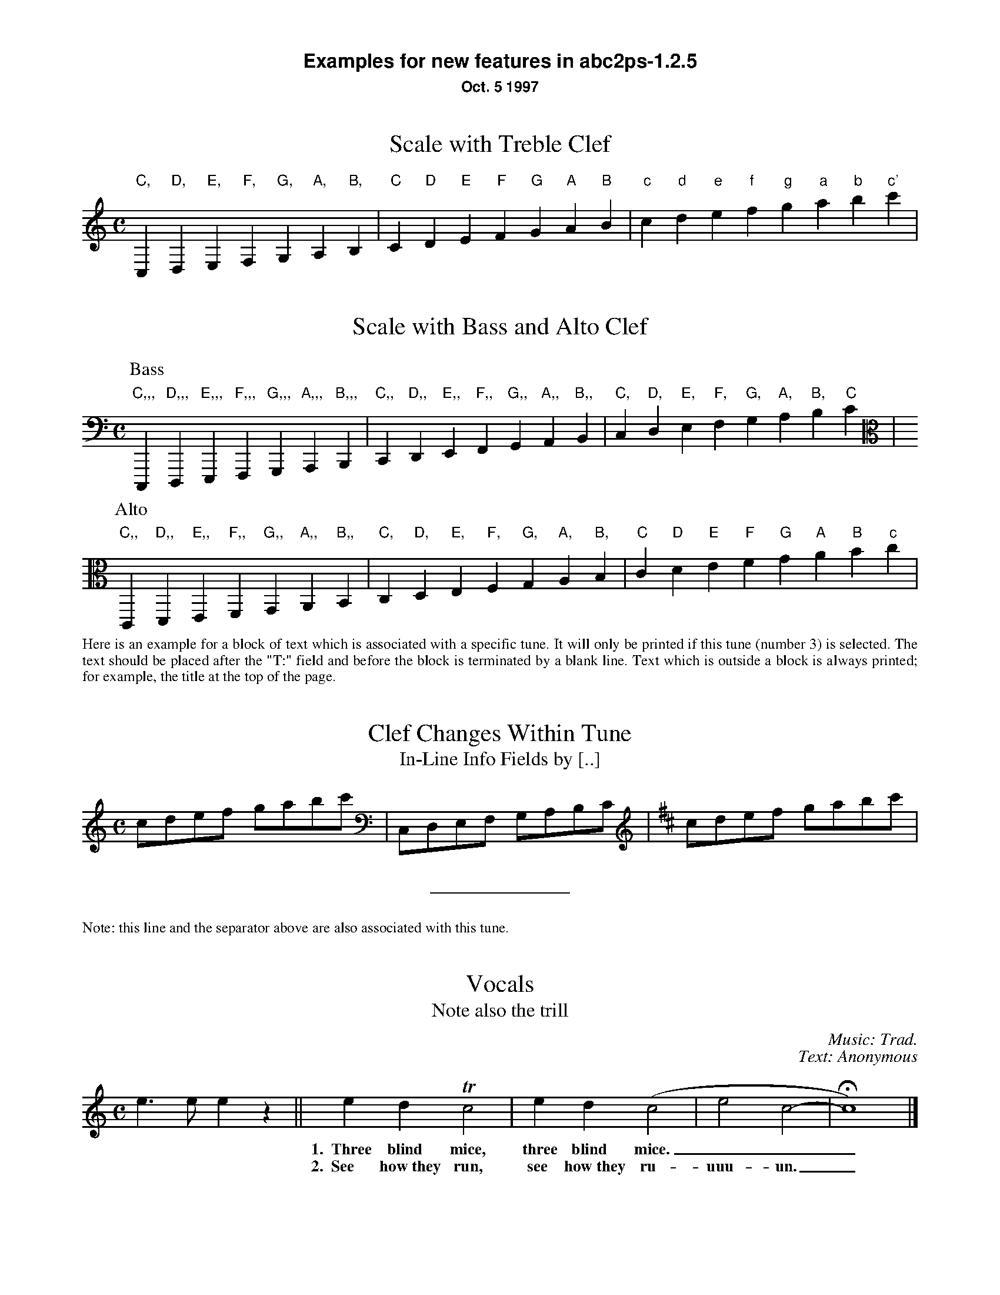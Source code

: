 %%textfont Helvetica-Bold 16
%%center Examples for new features in abc2ps-1.2.5
%%textfont * 12
%%center Oct. 5 1997
%%textfont Times-Roman 12

X:1
T:Scale with Treble Clef
M:C
%%freegchord 1	% abcm2ps: don't print 'b' as a flat sign
K:C treble	% abcm2ps: must be forced because too low at the beginning
L: 1/4
 "C,"C,"D,"D,"E,"E,"F,"F,  "G,"G,"A,"A,"B,"B,\
| "C"C"D"D"E"E"F"F  "G"G"A"A"B"B| "c"c "d"d"e"e"f"f  "g"g"a"a"b"b"c'"c' |

X:2
T:Scale with Bass and Alto Clef
M:C
K:C bass	% abcm2ps: no transposition
L: 1/4
P:Bass
 "C,,,"C,,,"D,,,"D,,,"E,,,"E,,,"F,,,"F,,,  "G,,,"G,,,"A,,,"A,,,"B,,,"B,,,|\
 "C,,"C,,"D,,"D,,"E,,"E,,"F,,"F,,  "G,,"G,,"A,,"A,,"B,,"B,,|\
 "C,"C, "D,"D,"E,"E,"F,"F,  "G,"G,"A,"A,"B,"B,"C"C |
P:Alto
K:C alto
 "C,,"C,,"D,,"D,,"E,,"E,,"F,,"F,,  "G,,"G,,"A,,"A,,"B,,"B,,\
| "C,"C,"D,"D,"E,"E,"F,"F,  "G,"G,"A,"A,"B,"B,| "C"C "D"D"E"E"F"F  "G"G"A"A"B"B"c"c |

X:3
T:Clef Changes Within Tune
T:In-Line Info Fields by [..]
%%begintext align
Here is an example for a block of text which is associated with a specific
tune. It will only be printed if this tune (number 3) is selected.
The text should be placed after the "T:" field and before the
block is terminated by a blank line.
Text which is outside a block is
always printed; for example, the title at the top of the page.
%%endtext
M:C
L: 1/8
K:C
cdef gabc' [K:bass] | C,D,E,F, G,A,B,C [K:D treble] | cdef gabc' |  
%%sep
%%text Note: this line and the separator above are also associated with this tune. 

X:4
T:Vocals
T:Note also the trill
C:Music: Trad.
C:Text: Anonymous
M:C
K:C
L: 1/4
e>e ez || edTc2 | ed(c2 | e2 c2- | Hc4) |]
w: *** 1.~~Three blind mice, three blind mice.___
w: *** 2.~~See how~they run, see how~they ru-uuu-un._

X:6
T:Invisible Rests Using X
M:C
K:C
L: 1/4
"F"z4|"F"x4|"F"z4|"F"x4|"Bb"z4|"Bb"x4|"F"z4|"F"x4|"C"z4|"Bb"x4|"F"z4|"F"x4||

%%leftmargin 3cm

X:5
T:Scotland The Brave
T:Demonstrating the Bagpipe Mode and Output Formatting
%%titleleft
%%titlefont Helvetica-Bold 18
%%subtitlefont Helvetica-Bold 12
%%composerspace 0.4cm
%%composerfont Helvetica 10
%%staffwidth 5.5in
%%scale 0.75
%%staffsep 55
C:Trad.
C:from PS file by Alan S. Watt
P:March
L:1/8
M:4/4
K:HP
e|{g}A2 {GdGe}A>B {gcd}c{e}A {gcd}ce| {ag}a2{g}a2 {GdG}ae {gcd}c{e}A|
   {Gdc}d2 {g}f>d {gcd}ce {gcd}c{e}A|{GdG}B2{gef}e2{A}e>f {g}e/>d/{g}c/>B/|
{g}A2 {GdGe}A>B {gcd}c{e}A {gcd}ce| {ag}a2{g}a2 {GdG}ae {gcd}c{e}A|
   {Gdc}d2 {g}f>d {gcd}ce {gcd}c{e}A|{GdG}B2{g}A>B {G}A2 {gcd}ce||

%%vskip 1cm
%%textfont Times-Roman 12
%%begintext
Summary of changes:

- Bass and alto clefs.
- Vocals.
- In-line info fields can be coded using [...].
- Subtitles now printed without "or:".
- Can be more than one composer field.
- Predefined formats: standard, pretty, pretty2 (flag -p, -P).
- Format page layout by .fmt file selected with flag -F.
- Format page layout by %%-pseudocomments in abc file.
- Other pseudocomments: %%sep, %%vskip, %%newpage.
- Text output using %%text, %%center, and %%begintext .. %%endtext.
- "x" functions like a rest but is invisible on the page.
- Bagpipe mode for K:HP.
%%endtext
